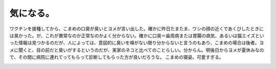 ﻿気になる。
##########


ワクチンを接種してから、こまめの口臭が臭いとヨメが言い出した。確かに昨日たまたま、ワシの顔の近くであくびしたときには臭かった。が、これが異常なのか正常なのかよく分からない。確かに口臭＝歯周病または胃腸の病気、あるいは猫エイズといった情報は見つかるのだが、人によっては、意図的に臭いを嗅がない限り分からないと言うのもあり、こまめの場合は後者。ヨメに聞くと、目の前だと臭いがするというのだが、実家のネコと比べてのことらしい。分からん。明後日からヨメが夏休みなので、その間に病院に連れてってもらって診断してもらった方が良いだろうな。
こまめの寝姿。可愛すぎる。

.. image:: http://cdn-ak.f.st-hatena.com/images/fotolife/m/mkouhei/20090810/20090810005049.png
   :alt: f:id:mkouhei:20090810005049p:image


.. image:: http://cdn-ak.f.st-hatena.com/images/fotolife/m/mkouhei/20090810/20090810005050.png
   :alt: f:id:mkouhei:20090810005050p:image




.. author:: mkouhei
.. categories:: ねこ, 
.. tags::
.. comments::


